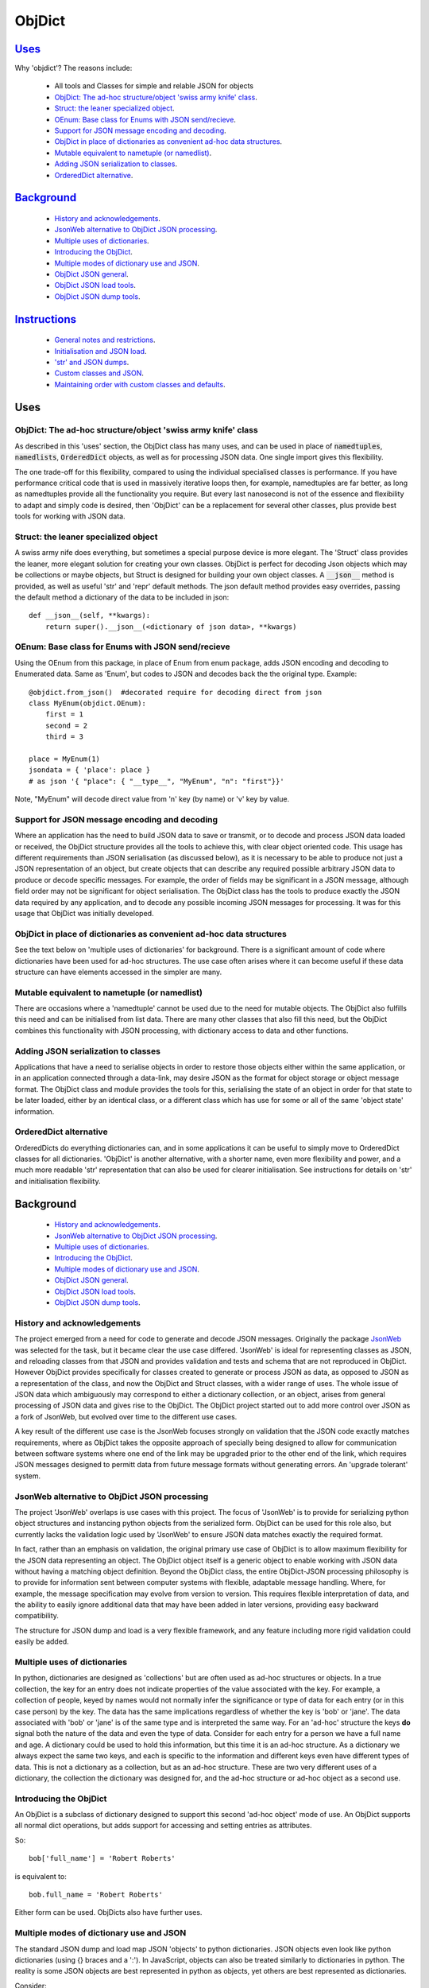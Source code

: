 .. ObjDict documentation master README file.

=======
ObjDict
=======

Uses_
-----

Why 'objdict'?  The reasons include:

    - All tools and Classes for simple and relable JSON for objects
    - `ObjDict: The ad-hoc structure/object 'swiss army knife' class`_.
    - `Struct: the leaner specialized object`_.
    - `OEnum: Base class for Enums with JSON send/recieve`_.
    - `Support for JSON message encoding and decoding`_.
    - `ObjDict in place of dictionaries as convenient ad-hoc data structures`_.
    - `Mutable equivalent to nametuple (or namedlist)`_.
    - `Adding JSON serialization to classes`_.
    - `OrderedDict alternative`_.

Background_
-----------

    - `History and acknowledgements`_.
    - `JsonWeb alternative to ObjDict JSON processing`_.
    - `Multiple uses of dictionaries`_.
    - `Introducing the ObjDict`_.
    - `Multiple modes of dictionary use and JSON`_.
    - `ObjDict JSON general`_.
    - `ObjDict JSON load tools`_.
    - `ObjDict JSON dump tools`_.

Instructions_
-------------

    - `General notes and restrictions`_.
    - `Initialisation and JSON load`_.
    - `'str' and JSON dumps`_.
    - `Custom classes and JSON`_.
    - `Maintaining order with custom classes and defaults`_.

_`Uses`
-------

ObjDict: The ad-hoc structure/object 'swiss army knife' class
+++++++++++++++++++++++++++++++++++++++++++++++++++++++++++++

As described in this 'uses' section, the ObjDict class has many uses, and can
be used in place of :code:`namedtuples`, :code:`namedlists`, :code:`OrderedDict` objects, as
well as for processing JSON data.  One single import gives this flexibility.

The one trade-off for this flexibility, compared to using the individual specialised
classes is performance. If you have performance critical code that is used in
massively iterative loops then, for example, namedtuples are far better, as long as
namedtuples provide all the functionality you require.  But every last nanosecond
is not of the essence and flexibility to adapt and simply code is desired, then
'ObjDict' can be a replacement for several other classes, plus provide best tools
for working with JSON data.

Struct: the leaner specialized object
+++++++++++++++++++++++++++++++++++++
A swiss army nife does everything, but sometimes a special purpose device 
is more elegant.  The 'Struct' class provides the leaner, more elegant solution
for creating your own classes.  ObjDict is perfect for decoding Json objects which
may be collections or maybe objects, but Struct is designed for building your own
object classes.  A :code:`__json__` method is provided, as well as useful 'str' and 'repr'
default methods.  The json default method provides easy overrides, passing the 
default method a dictionary of the data to be included in json::

    def __json__(self, **kwargs):
        return super().__json__(<dictionary of json data>, **kwargs)


OEnum: Base class for Enums with JSON send/recieve
++++++++++++++++++++++++++++++++++++++++++++++++++
Using the OEnum from this package, in place of Enum from enum package, adds
JSON encoding and decoding to Enumerated data.  Same as 'Enum', but codes to
JSON and decodes back the the original type. Example::

    @objdict.from_json()  #decorated require for decoding direct from json
    class MyEnum(objdict.OEnum):
        first = 1
        second = 2
        third = 3
    
    place = MyEnum(1)
    jsondata = { 'place': place }
    # as json '{ "place": { "__type__", "MyEnum", "n": "first"}}'

Note, "MyEnum" will decode direct value from 'n' key (by name) or 'v' key
by value.
    


Support for JSON message encoding and decoding
++++++++++++++++++++++++++++++++++++++++++++++

Where an application has the need to build JSON data to save or transmit, or
to decode and process JSON data loaded or received, the ObjDict structure provides all
the tools to achieve this, with clear object oriented code.  This usage has different
requirements than JSON serialisation (as discussed below), as it is necessary
to be able to produce not just a JSON representation of an object,  but create
objects that can describe any required possible
arbitrary JSON data to produce or decode specific messages.
For example, the order of fields may be significant in a
JSON message, although field order may not be significant for object
serialisation. The ObjDict class has
the tools to produce exactly the JSON data required by any application, and to decode
any possible incoming JSON messages for processing.  It was for this usage that
ObjDict was initially developed.

ObjDict in place of dictionaries as convenient ad-hoc data structures
+++++++++++++++++++++++++++++++++++++++++++++++++++++++++++++++++++++

See the text below on 'multiple uses of dictionaries' for background.
There is a significant amount of code where dictionaries have been used for
ad-hoc structures. The use case often arises where it can become useful if
these data structure can have elements accessed in the simpler are many.

Mutable equivalent to nametuple (or namedlist)
++++++++++++++++++++++++++++++++++++++++++++++

There are occasions where a 'namedtuple' cannot be used due to the need for
mutable objects. The ObjDict also fulfills this need and can be initialised
from list data. There are many other classes that also fill this need, but
the ObjDict combines this functionality with JSON processing, with dictionary
access to data and other functions.

Adding JSON serialization to classes
++++++++++++++++++++++++++++++++++++

Applications that have a need to serialise objects in order to restore those
objects either within the same application, or in an application connected
through a data-link, may desire JSON as the format for object storage or object
message format.  The ObjDict class and module provides the tools for this,
serialising the state of an object in order for that state to be later
loaded, either by an identical class, or a different class which has use
for some or all of the same 'object state' information.

OrderedDict alternative
+++++++++++++++++++++++

OrderedDicts do everything dictionaries can, and in some applications it can
be useful to simply move to OrderedDict classes for all dictionaries. 'ObjDict'
is another alternative, with a shorter name, even more flexibility and power,
and a much more readable 'str' representation that can also be used for clearer
initialisation. See instructions for details on 'str' and initialisation
flexibility.


_`Background`
-------------
    - `History and acknowledgements`_.
    - `JsonWeb alternative to ObjDict JSON processing`_.
    - `Multiple uses of dictionaries`_.
    - `Introducing the ObjDict`_.
    - `Multiple modes of dictionary use and JSON`_.
    - `ObjDict JSON general`_.
    - `ObjDict JSON load tools`_.
    - `ObjDict JSON dump tools`_.

History and acknowledgements
++++++++++++++++++++++++++++

The project emerged from a need for code to generate and decode JSON
messages. Originally the package `JsonWeb <http://www.JsonWeb.net/>`_  was
selected for the task, but it became clear the use case differed. 'JsonWeb' is
ideal for representing classes as JSON, and reloading classes from that JSON
and provides validation and tests and schema that are not reproduced in ObjDict.
However ObjDict provides specifically for classes created to generate or process
JSON as data, as
opposed to JSON as a representation of the class, and now the ObjDict and Struct
classes, with a wider range of uses. The whole issue of JSON data which ambiguously
may correspond to either a dictionary collection, or an object, arises from
general processing of JSON data and gives rise to the ObjDict. The ObjDict
project started out to add more control
over JSON as a fork of JsonWeb, but evolved over time to the different use cases.

A key result of the different use case is the JsonWeb focuses strongly on validation
that the JSON code exactly matches requirements, where as ObjDict takes the opposite
approach of specially being designed to allow for communication between software 
systems where one end of the link may be upgraded prior to the other end of the link,
which requires JSON messages designed to permitt data from future message formats 
without generating errors.  An 'upgrade tolerant' system.

JsonWeb alternative to ObjDict JSON processing
++++++++++++++++++++++++++++++++++++++++++++++

The project 'JsonWeb' overlaps is use cases with this project. The focus of
'JsonWeb' is to provide for serializing python object structures and instancing
python objects from the serialized form. ObjDict can be used for this role also,
but currently lacks the validation logic used by 'JsonWeb' to ensure JSON data
matches exactly the required format.

In fact, rather than an emphasis on validation, the original primary use case of
ObjDict is to allow maximum flexibility
for the JSON data representing an object. The ObjDict object itself is a generic
object to enable working with JSON data without having a matching object definition.
Beyond the ObjDict
class, the entire ObjDict-JSON processing philosophy is to provide for
information sent between
computer systems with flexible, adaptable message handling.
Where, for example, the message specification may evolve from version to
version.  This requires flexible interpretation of data, and the ability to
easily ignore additional data that may have been added in later versions,
providing easy backward compatibility.

The structure for JSON dump and load is a very flexible framework, and any feature
including more rigid validation could easily be added.

Multiple uses of dictionaries
+++++++++++++++++++++++++++++

In python, dictionaries are designed as 'collections' but are often used as
ad-hoc structures or objects.  In a true collection, the key for an entry does
not indicate properties
of the value associated with the key. For example, a collection of people,
keyed by names
would not normally infer the significance or type of data for each entry
(or in this case person) by the key.  The data has the same implications regardless
of whether the key is 'bob' or 'jane'. The data associated with 'bob' or 'jane'
is of the same type and is interpreted the same way.
For an 'ad-hoc' structure the keys **do** signal both the nature of the data and
even the type of data.
Consider for each entry for a person we have a full name and age.
A dictionary could be used to hold this information, but this time it is an
ad-hoc structure.  As a dictionary we always expect the same two keys, and each
is specific to the information and different keys even have different types of data.
This is not a dictionary as a collection, but as an ad-hoc structure. These are two
very different uses of a dictionary, the collection the dictionary was designed for,
and the ad-hoc structure or ad-hoc object as a second use.

Introducing the ObjDict
+++++++++++++++++++++++

An ObjDict is a subclass of dictionary designed to support this second
'ad-hoc object' mode of use. An ObjDict supports all normal dict operations, but
adds support for accessing and setting entries as attributes.

So::

    bob['full_name'] = 'Robert Roberts'

is equivalent to::

    bob.full_name = 'Robert Roberts'

Either form can be used. ObjDicts also have further uses.

Multiple modes of dictionary use and JSON
+++++++++++++++++++++++++++++++++++++++++

The standard JSON dump and load map JSON 'objects' to python dictionaries.
JSON objects even look like python dictionaries (using {}
braces and a ':'). In JavaScript, objects can also
be treated similarly to dictionaries in python. The reality is some JSON
objects are best represented in python as objects, yet others are best
represented as dictionaries.

Consider::

    { "name": {"first": "fred", "last": "blogs" }
     "colour_codes": {"red": 100, "green": 010, "yellow": 110, "white": 111 }
    }

In this data, the 'name' is really an object but 'color_codes' is a
true dictionary. Name is not a true dictionary because it is not a collection
of similar objects, but rather something with two specific properties.
Iterating through name does not really make sense, however iterating through
our colours does make sense. Adding to the collection of colours and their
being a variable number of colours in the collection is all consistent.
Treating 'name' is not ideal as the 'keys' rather than being entries in a collections
each have specific meaning.  Keys should not really have meaning, and these keys
are really 'attributes' of name, and name better represented as an object.

So two types of information are represented in the same way in JSON.

Another limitation of working with python dictionaries and JSON is that in messages,
order can be significant but dictionaries are not ordered.

The solution provided here is to map JSON 'objects' to a new python ObjDict
(Object Dictionaries).  These act like OrderedDictionaries, but can also be treated
as python objects.

So 'dump' or '__JSON__()' or 'str()' / '__str__()' of the 'names' and
'colour_codes' example above produces an
outer ObjDict containing two inner 'ObjDict's,  'name' and 'colour_codes'.
Assume the outer ObjDict is assigned to a variable called 'data'.
Each ObjDict can be treated as either an object or a dictionary, so all the code
below is valid::

    data = ObjDict(string_from_above)
    name = data['name'] # works, but as 'data' is not a real 'dict' not ideal
    name = data.name  # better
    first_name = data.name.first
    first_name = data["name"]["first"]  # works but again not ideal

    red_code = data.colour_codes["red"]
    # as colour codes is a true collection it will be unlikely to set
    # members to individual variables, but the code is valid

ObjDict items also 'str' or 'dump' back to the original JSON as above.
However if the original string was changed to::

    { "name": {"first": "fred", "last": "blogs", "__type__": "Name" }
     "colour_codes":{"red": 100, "green": 010, "yellow": 110, "white": 111 }
    }

The JSON 'load' used to load or initialise ObjDict uses an 'object_pairs_hook'
that checks a table of registered class names and corresponding classes.

If there is an entry in the table, then that class will be used for embedded objects.
Entries with no :code:`__type__` result in ObjDict objects, and if the 'DefaultType' is
set then a class derived from the default type, with the name from the value
of '__type__' will be returned.  If 'DefaultType' is None, then an exception will
be generated.

See the instructions section for further information.

ObjDict JSON general
++++++++++++++++++++

The tools provided allow for dumping any class to JSON, and loading any class
from JSON data.  There is no requirement for the basing classes on the ObjDict
class.  The main use of ObjDict is to decode JSON data which is **NOT** already
identified as matching a class within the application.  The ObjDict provides the
catchall.

The main challenge is not the specific class being loaded or dumped, but the
objects **within** that class.

Consider loading an object properties from JSON. A simple loop to use each JSON field
to set each attribute, and the class to be set is simply one class. However, what if
some of those fields are themselves objects, and possibly fields within those
again objects?  Within the single 'top-level' object, there may be many embedded
objects and identifying and processing these embedded objects is the actual challenge.

In general, handling embedded objects is achieved through the '__from_JSON__' class method
within each class for the 'JSON.load', or the '__JSON__' method within each
object for the 'JSON.dump'.

Standard routines to perform these methods are available, together with the tools
to easily decorate classes and other utilities.

ObjDict JSON load tools
+++++++++++++++++++++++

The three main tools for loading JSON objects are an 'object_pairs_hook' method to
be passed to the standard 'JSON.load' function, the '__from_JSON__' class method that
can be added to any class to control instancing the class from JSON and
the 'from_JSON' decorator.

The philosophy is the use of simple, flexible building blocks.

:code:`object_pairs_hook`
~~~~~~~~~~~~~~~~~~~~~~~~~
A class within the objdict module, 'ObjPairHook', is a wrapper tool to provide
a function for the standard library JSON.load() function. Simply instance an ObjPairHook
and pass the 'from_JSON' method to JSON_load(). eg::

    hook=ObjPairHook().from_JSON
    JSON.load(object_pairs_hook=hook)

    class ObjPairsHook()
        def __init__(classes_list=[],BaseHook=None,BaseType=None):


The 'from_JSON' method will check all JSON objects for a '__type__' entry, or use
'default' processing. For objects with a '__type__', both the entries in the
'classes_list' parameter and the default_classes_list maintained within
the objdict module and added to through
the 'from_JSON' decorator, can be instanced if there is a name match.

For objects with '__type__' entries but no name match with either source of classes
then the a dynamic class based on 'BaseClass' is generated and selected as the 'class'.

For objects with no '__type__' entry, then the 'BaseHook' is selected as the
'class' (although in practice is it also
possible to use a method rather than a class).

Once a class is selected, then if this class has a '__from_JSON__' attribute, then
this class method is called to instance an object, otherwise the normal init method
for the class is called.

:code:`__from_JSON__` class method
~~~~~~~~~~~~~~~~~~~~~~~~~~~~~~~~~~

Providing a '__from_JSON__' class method is called to instance an the object
by the 'object_pairs_hook' if an attribute of this name is present.

:code:`from_JSON` decorator
~~~~~~~~~~~~~~~~~~~~~~~~~~~

The from_JSON decorator, when used to decorate a class, adds the class to
default_class list used by the object_pairs_hook.

ObjDict JSON dump tools
+++++++++++++++++++++++

The '__JSON__' method, JSONEncoder class, the :code:`@to_JSON` decorator and the
JSON_registry of to_JSON converters are the main
tools for encoding JSON. Whereas JsonWeb takes an approach of decorating classes
with configuration information to allow the encoder class to produce the JSON
output, ObjDict uses a JSONEncoder that delegates the encoding to '__JSON__'
method within each object, or from a table of class/converter pairs.

JSONEncoder class
~~~~~~~~~~~~~~~~~

The JSON_encoder class does the actual encoding, and for each object it first
checks for a '__JSON__' method and class that method if present. For objects
defined outside of scope e.g. Decimal(), the encoder checks the encoder_table
for a matching entry and if present calls that encoder.

:code:`to_JSON` decorator
~~~~~~~~~~~~~~~~~~~~~~~~~

This decorator checks if the class has a '__JSON__' method, and if not, decorates
the class with a default '__JSON__' method. The '__JSON__' method itself is then
decorated with any configuration data.

:code:`__JSON__` method
~~~~~~~~~~~~~~~~~~~~~~~

For any object this is either a function or a bound method to be called with
the object to be encoded as a parameter. The method should return either a
string or a dictionary to be included included in the JSON output.

JSON_registry
~~~~~~~~~~~~~

This is an object which can be imported from the objdict module to access the
'add_to' method (:code:`JSON_registry.add_to(<class>,<method/function>`). By default, the
table contains entries for Decimal, datetime.datetime and datetime.time.
Any entry can be overwritten by simply adding new values for the same class.


_`Instructions`
---------------
    - `General notes and restrictions`_.
    - `Initialisation and JSON load`_.
    - `'str' and JSON dumps`_.
    - `Custom classes and JSON`_.
    - `Maintaining order with custom classes and defaults`_.


General notes and restrictions
++++++++++++++++++++++++++++++

Since valid keys for an ObjDict may not necessarily be valid attribute names (for example an
integer can be a dictionary key but not an attribute name, and dictionary keys
can contain spaces), not all
key entries can be accessed as attributes. Similarly, there are attributes
which are not considered to be key data, and these attributes have an underscore
preceding the name. Some attributes are part of the scaffolding of the ObjDict
class and these all have a leading underscore, as well as a trailing underscore.
It is recommended to use a leading underscore for all class 'scaffolding' added as
extensions to the ObjDict class or to derived classes, where this scaffolding
is not to be included as also dictionary data.


Initialisation and JSON load
++++++++++++++++++++++++++++

ObjDict can be initialised from lists, from JSON strings, from dictionaries,
from parameter lists or from keyword parameter lists. Struct also provides 
intialisation from lists (with __keys__ or from keyword parameter lists.

Examples::

    a = ObjDict('{"a": 1, "b": 2}')

    class XYZ(ObjDict):
        __keys__ = 'x y z'

    xyz = XYZ(10,20,30)
    xyz.y == 20

Initialisation from lists or parameter lists
~~~~~~~~~~~~~~~~~~~~~~~~~~~~~~~~~~~~~~~~~~~~

Initialisation from a list of key value pairs, as with OrderedDict class is
supported. Beyond key value pairs, there is also support for direct initialisation
from lists. The '_keys__' parameter must be included for initialisation from lists.
Also, Classes
derived from ObjDict or Struct can have '_keys__' as a class attribute, providing a similar
use pattern to the 'namedtuple'.  '_keys__' can be either
a list of strings, or a string with space or comma separated values. When
initialising from a list or parameter list, the list size must match the number
of keys created through '_keys__', however other items can be added after
initialisation.

So this code produces True::

    class XY(ObjDict):
        __keys__ = 'x y'

    sample = XY(1, 3)
    sample.x, sample.y == 1, 3


    class XYS(Struct):
        __keys__ = 'x y'

    sample2 = XYS(1, 3)
    sample2.x, sample2.y == 1, 3

Alternatively the form to produce a similar result but with the SubClass would be::

    sample = ObjDict(1, 3, __keys__='x y')
    sample = Struct(1, 3 ,__keys__='x y')

Initialisation from JSON strings
~~~~~~~~~~~~~~~~~~~~~~~~~~~~~~~~

For more complex initialisation, JSON strings can provide an ideal solution.
This allows for complex structures with nested/embedded 'ObjDict' or other objects.

Note that initialising from either dictionaries or keyword parameters will result
in the order being lost.

For example::

    >>> ObjDict(a=1, b=2, c=3)
    {"c": 3, "b": 2, "a": 1}

    >>> ObjDict({"a": 1, "b": 2, "c": 3})
    {"a": 1, "b": 2, "c": 3}

So initialisation from a JSON string is useful if key order is important.

Initialisation from dict, OrderedDict, or key word arguments
~~~~~~~~~~~~~~~~~~~~~~~~~~~~~~~~~~~~~~~~~~~~~~~~~~~~~~~~~~~~

As discussed already, initialisation from dict or key word arguments will
not maintain order of keys, but if order is not important, such as when the data
has already been inserted into a dictionary.

'str' and JSON dumps
++++++++++++++++++++

A limitation with OrderDict objects is that 'str' representation can be clumsy
when the structure is nested.

The '__str__' method of ObjDict class calls the '__JSON__' method. '__str__' can
be overridden without disturbing the '__JSON__' method. To convert an ObjDict
to JSON, simply call either of these methods.

JsonEncoder and objdict.dumps
~~~~~~~~~~~~~~~~~~~~~~~~~~~~~~

For working with ObjDict objects or other objects using 'json.dumps' the
objdict module provides a 'JsonEncoder' object to use as a parameter to
'json.dumps', and an alternative 'dumps' with the encoder as a default
parameter::

    import json
    from objdict import JsonEncoder

    json.dumps(<object>, cls=JsonEncoder)

         or

    import objDict

    objdict.dumps(<object>)

Additional Uses for the Encoder
~~~~~~~~~~~~~~~~~~~~~~~~~~~~~~~~~~
Simple decorate other classes with the 'to_json' decorator and these will also
then encode using their __json__ method.

Also other classes, including classes already defined without a __json__
method can register together with an appropriate method of function to produce
json from those objects.

Custom classes and JSON
+++++++++++++++++++++++

Custom classes allow for JSON data to result in instantiating objects other
than ObjDict from JSON data.  These custom classes can be sub-classed from ObjDict
or built simply using the :code:`@to_JSON()` and/or :code:`@from_JSON()` decorators.

Sub-classing ObjDict
~~~~~~~~~~~~~~~~~~~~

If sub-classing from ObjDict, then your class should not need to be decorated
with either of the from/to decorators. Such class will make use of code in
the standard __init__ method of ObjDict and standard ObjDict json
encoding/decoding method.

The reality is that ObjDict is best subclasses by JSON decode presented with classes 
that are not declared, so it is not known if a collection or object is best.

Classes created with JSON representation as a criteria are recommended to be based 
on Struct, rather than ObjDict.

Note that if subclassing objdict and defining an __init__ method, or adding
specialised instancing from json, then some steps are needed.

The ObjDict init method allows for an OrderedDictionary first parameter
to effectively provide a set of key word values for the class.  Either simply
test for first parameter being and ordered dictionary and bypass other intialisation
or have custon initialisation::

    class MyClass(ObjDict):
        def __init__(a,b,c):
            if isinstance(a,dict):
                #instancing from json
                super().__init__(a)
            else:
                #regular init
                self.a = a
                self.b = b
                self.c = c

    # alternate code
    @from_json()
    class MyClass(ObjDict):
        def __init__(a,b,c):
            self.a = a
            self.b = b
            self.c = c

        @classmethod
        def __from_json__(cls,odict):
            return cls(odict.pop('a'),odict.pop('b'),odict.pop('c'))


JSON.dumps from decorators
~~~~~~~~~~~~~~~~~~~~~~~~~~

The alternative to subclassing ObjDict avoids inheriting other properties of
ObjDict which may not be relevant to the application. The :code:`@to_JSON` decorator
decorates a class with a '__JSON__' method, and if JSON.dumps() is called as follows::

    from objdict import JSONEncoder
    import JSON

    JSON.dumps(my_object, cls = JSONEncoder)

Alternate method using objdict.dumps::

    import objdict

    objdict.dumps(my_object)

Then all decorated classes will be encoded using their '__JSON__' method, in
addition to any classes in the JSON_registry.

JSONEncoder and JSON_registry
~~~~~~~~~~~~~~~~~~~~~~~~~~~~~

The JSONEncoder encodes all classes added to the JSON_registry, as well
as any class with a '__JSON__' method.  Classes such as datetime.date or
decimal.Decimal are standard library classes and it may not be convenient to
sub-class these to have a '__JSON__' method. For these cases, calling the
add_to method of the JSON_registry allows adding these objects to be encoded.

For example::

    from objdict import JSON_registry

    JSON_registry.add_to(datetime.date, str)

This will ensure JSONEncoder will use the 'str' function to encode dates.

json.loads from decorators
~~~~~~~~~~~~~~~~~~~~~~~~~~

The :code:`@from_json()` decorator adds the class to the class register internal to the
objdict module, to then be used by the 'object_hook_pair' function provided
as a parameter to the json.loads function.

Either call json.loads with the object_hook_pair= or use the objdict.loads
function as follows::

    import json
    from objdict import make_pairs_hook, ObjDict

    classes = <list of classes and loaders>  # use 'None' for default
    obj = json.loads(<string>,
            object_hook_pairs=make_pairs_hook(classes,ObjDict,ObjDict)
            )

    #   or alternate method
    import objdict

    obj = objdict.loads(<string>)

from_json decorator
~~~~~~~~~~~~~~~~~~~~
The from_json(type_name=None,use=None) can be supplied with a alternate name
if desired to overide the class name for __type__ entries in the json text,
plus a 'use ' setting which applies for cases where no '__from_json__ class
method is present.  The 'use' setting can specify a fuction to instantiate
objects.  The method must take two parameters, a class, and an orderdictionary
of values.

Alternately, 'use' as None, will simply instantiate a class from the __init__
method and supply all values from the json text as keyword arguments.

Setting 'use' to True, will also use the __init__ method of the class, but
supply the data from json in a single OrderedDict parameter.

As follows::

    json_text = '{"a":1,"b":2,"c":3}'
    @from_json()
    class Test:
        def __init__(self,a=None,b=None,c=None,**kwargs):
            # note: if kwargs is not present, than any additional
            # fields in the json will create an exception
            self.a=a
            self.b=b
            self.c=c

    @from_json(use=True)
    class Test:
        def __init__(self,a,b=None,c=None):
            # if called from json, then all data will be in a dictionary a
            #parameter - then will preserve json data order
            if isinstance(a,dict):
                self.parms=a
                self.a = a.get('a')
                self.b = a.get('b')
                self.c = a.get('c')
            else:
                self.a = a
                self.b = b
                self.c = c


ObjPairHook().decode()
~~~~~~~~~~~~~~~~~~~~~~

To call json.loads, instance an ObjPairHook object and then pass the decode
method of that object to json.loads.

The decode method will, for all classes in the load_class_register, check if
the class has a '__from_JSON__' class method, and if present, call the '__from_JSON__'
class method will be called to instance an object from the set of key, value pairs.

For example, if you have::

    { "name":{
            "first": "joe",
            "last": "foo"
        }
    }

    # now code
    @objdict.from_JSON()
    class Name:
        def __init__(self, first=None, last=None, **kwargs):
            self.first = first
            self.last = last


Read with::

    loads(string)

then convert the name
dictionary into an object and put that object back in the original tree::

    tree = combiParse(string)
    tree['name'] = Name(**tree['name'])  # kwargs!!! i.e. "**" required :-)

The result would be 'unParsed' ::

    { "name":{
            __type__: "Name"
            "first": "joe",
            "last": "foo"
        }
    }


Decoding automatically to objects can then be added at a later time.

Maintaining order with custom classes and defaults
++++++++++++++++++++++++++++++++++++++++++++++++++

ObjDict classes and automatically created classes currently maintain key order,
but of course cannot provide for default values for attributes.

Custom classes can specify default values for attributes, but currently custom
classes do not automatically maintain order, even if based on ObjDict classes.

Maintaining order and supporting default values are available with an '__init__'
method. Note, the order attributes are set will be their order in a message.
Classes sub-classed from ObjDict will have '__type__' at the end of JSON output.

If a custom class is decorated with :code:`@decode.from_object(JSONSimpleHandler)`,
then all fields in the raw JSON will be sent in a single dict. Of course, as
a dict order is lost and also there are no default values.
The recommended code for the init is something like this::

     @objdict.from_JSON()
     class Custom(ObjDict):
        def __init__(self, *args, **kwargs):
            super(Custom,self).__init__()
            if args:
                arg0 = args[0]
                assert len(args) == 0, "unexpected argument"
                self.arg1 = arg0.pop('arg1', default)
                self.arg2 = arg0.pop('arg2', default)
                ........
                self.update(arg0)
            self.update(**kwargs)

Life is much simpler with :code:`@decode.from_object()`, but at the expense of ignoring
any unexpected arguments. Currently \*\*kwargs will always be empty in this case
but a future update will likely address this.

Example::

    @decode.from_object()
    class Custom(ObjDict):
       def __init__(self,arg1=None, arg2=None ...., **kwargs):
           super(Custom,self).__init__()
           self.arg1 = arg1
           self.arg2 = arg1
           ........
           self.update(**kwargs) # currently kwargs is empty


All that is needed as imports is above.

This system supports both 'ObjDict' and custom classes. In JSON representation
a '__type__' field is used to indicate actual type.  For your own classes use::

    @encode.to_object()
    @decode.from_object()
    class Sample:
        def __init(self, p1, p2, ...):
            self.p1 = p1
            self.p2 = p2
            ....

to map between::

    { "p1": 1, "p2": 2, "__type__": "Sample"}

and::

    Sample(1,2)

However simple examples such as this could also use the default 'ObjDict' objects.
